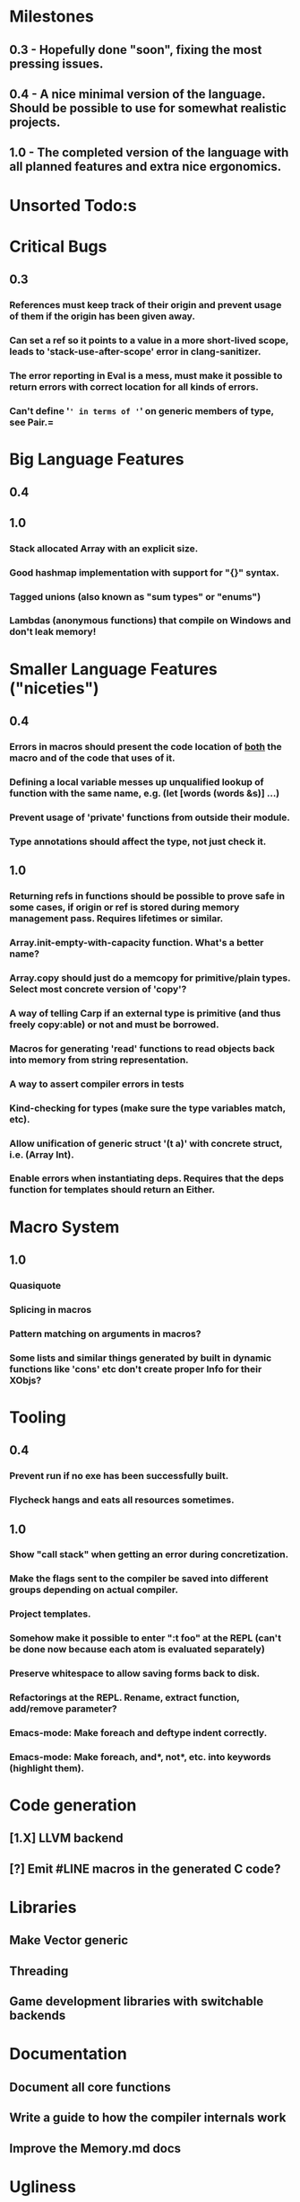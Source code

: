 * Milestones
** 0.3 - Hopefully done "soon", fixing the most pressing issues.
** 0.4 - A nice minimal version of the language. Should be possible to use for somewhat realistic projects.
** 1.0 - The completed version of the language with all planned features and extra nice ergonomics.

* Unsorted Todo:s
* Critical Bugs
** 0.3
*** References must keep track of their origin and prevent usage of them if the origin has been given away.
*** Can set a ref so it points to a value in a more short-lived scope, leads to 'stack-use-after-scope' error in clang-sanitizer.
*** The error reporting in Eval is a mess, must make it possible to return errors with correct location for all kinds of errors.
*** Can't define '=' in terms of '=' on generic members of type, see Pair.=
* Big Language Features
** 0.4
** 1.0
*** Stack allocated Array with an explicit size.
*** Good hashmap implementation with support for "{}" syntax.
*** Tagged unions (also known as "sum types" or "enums")
*** Lambdas (anonymous functions) that compile on Windows and don't leak memory!

* Smaller Language Features ("niceties")
** 0.4
*** Errors in macros should present the code location of _both_ the macro and of the code that uses of it.
*** Defining a local variable messes up unqualified lookup of function with the same name, e.g. (let [words (words &s)] ...)
*** Prevent usage of 'private' functions from outside their module.
*** Type annotations should affect the type, not just check it.
** 1.0
*** Returning refs in functions should be possible to prove safe in some cases, if origin or ref is stored during memory management pass. Requires lifetimes or similar.
*** Array.init-empty-with-capacity function. What's a better name?
*** Array.copy should just do a memcopy for primitive/plain types. Select most concrete version of 'copy'?
*** A way of telling Carp if an external type is primitive (and thus freely copy:able) or not and must be borrowed.
*** Macros for generating 'read' functions to read objects back into memory from string representation.
*** A way to assert compiler errors in tests
*** Kind-checking for types (make sure the type variables match, etc).
*** Allow unification of generic struct '(t a)' with concrete struct, i.e. (Array Int).
*** Enable errors when instantiating deps. Requires that the deps function for templates should return an Either.
* Macro System
** 1.0
*** Quasiquote
*** Splicing in macros
*** Pattern matching on arguments in macros?
*** Some lists and similar things generated by built in dynamic functions like 'cons' etc don't create proper Info for their XObjs?

* Tooling
** 0.4
*** Prevent run if no exe has been successfully built.
*** Flycheck hangs and eats all resources sometimes.

** 1.0
*** Show "call stack" when getting an error during concretization.
*** Make the flags sent to the compiler be saved into different groups depending on actual compiler.
*** Project templates.
*** Somehow make it possible to enter ":t foo" at the REPL (can't be done now because each atom is evaluated separately)
*** Preserve whitespace to allow saving forms back to disk.
*** Refactorings at the REPL. Rename, extract function, add/remove parameter?
*** Emacs-mode: Make foreach and deftype indent correctly.
*** Emacs-mode: Make foreach, and*, not*, etc. into keywords (highlight them).
* Code generation
** [1.X] LLVM backend
** [?] Emit #LINE macros in the generated C code?

* Libraries
** Make Vector generic
** Threading
** Game development libraries with switchable backends
* Documentation
** Document all core functions
** Write a guide to how the compiler internals work
** Improve the Memory.md docs
* Ugliness
** Would be nice if Info from deftypes propagated to the templates for source location of their member functions.

* Language Design Considerations
** How to handle heap allocated values? Box type with reference count?
** Fixed-size stack allocated arrays would be useful (also as members of structs)
** Macros in modules must be qualified right now, is that a good long-term solution or should there be a 'use' for dynamic code?
** Allow use of 'the' as a wrapper when defining a variable or function, i.e. (the (Fn [Int] Int) (defn [x] x))?
** Being able to use 'the' in function parameter declarations, i.e. (defn f [(the Int x)] x) to enforce a type?
** Distinguish immutable/mutable refs?
** Reintroduce the p-string patch but with support for embedded string literals?

** Rename deftype to defstruct?
** Syntax for pointer type, perhaps "^"?
** Defining a function like 'add-ref' (see the numeric modules), refering to '+' does not resolve to '+' inside the module, which gives the function an overly generic type.
* Notes
** Should depsForCopyFunc and depsForDeleteFunc really be needed in Array templates, they *should* instantiate automatically when used?
